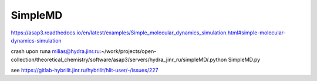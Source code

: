 ========
SimpleMD
========

https://asap3.readthedocs.io/en/latest/examples/Simple_molecular_dynamics_simulation.html#simple-molecular-dynamics-simulation


crash upon runa
milias@hydra.jinr.ru:~/work/projects/open-collection/theoretical_chemistry/software/asap3/servers/hydra_jinr_ru/simpleMD/.python SimpleMD.py


see https://gitlab-hybrilit.jinr.ru/hybrilit/hlit-user/-/issues/227



